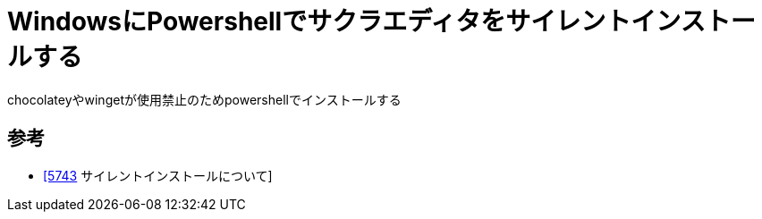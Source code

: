 = WindowsにPowershellでサクラエディタをサイレントインストールする

chocolateyやwingetが使用禁止のためpowershellでインストールする

== 参考

* https://sakura-editor.github.io/bbslog/sf/ansi/5743.html[[5743] サイレントインストールについて]